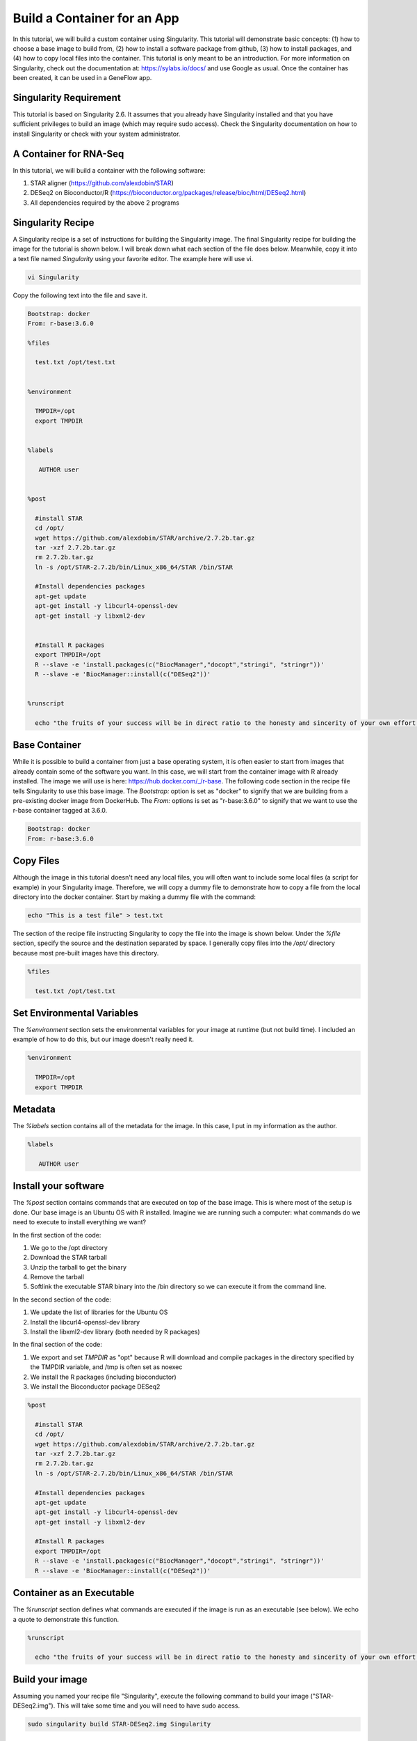 .. build-app-container

Build a Container for an App
============================

In this tutorial, we will build a custom container using Singularity. This tutorial will demonstrate basic concepts: (1) how to choose a base image to build from, (2) how to install a software package from github, (3) how to install packages, and (4) how to copy local files into the container. This tutorial is only meant to be an introduction. For more information on Singularity, check out the documentation at: https://sylabs.io/docs/ and use Google as usual. Once the container has been created, it can be used in a GeneFlow app.

Singularity Requirement
-----------------------

This tutorial is based on Singularity 2.6. It assumes that you already have Singularity installed and that you have sufficient privileges to build an image (which may require sudo access). Check the Singularity documentation on how to install Singularity or check with your system administrator.

A Container for RNA-Seq
-----------------------

In this tutorial, we will build a container with the following software:

1. STAR aligner (https://github.com/alexdobin/STAR)
2. DESeq2 on Bioconductor/R (https://bioconductor.org/packages/release/bioc/html/DESeq2.html)
3. All dependencies required by the above 2 programs  

Singularity Recipe
------------------

A Singularity recipe is a set of instructions for building the Singularity image. The final Singularity recipe for building the image for the tutorial is shown below. I will break down what each section of the file does below. Meanwhile, copy it into a text file named `Singularity` using your favorite editor. The example here will use vi.

.. code-block:: text

    vi Singularity

Copy the following text into the file and save it.

.. code-block:: text

    Bootstrap: docker
    From: r-base:3.6.0
    
    %files
    
      test.txt /opt/test.txt
    
    
    %environment

      TMPDIR=/opt
      export TMPDIR   
    

    %labels
    
       AUTHOR user
    
    
    %post
    
      #install STAR
      cd /opt/
      wget https://github.com/alexdobin/STAR/archive/2.7.2b.tar.gz
      tar -xzf 2.7.2b.tar.gz
      rm 2.7.2b.tar.gz
      ln -s /opt/STAR-2.7.2b/bin/Linux_x86_64/STAR /bin/STAR
    
      #Install dependencies packages
      apt-get update
      apt-get install -y libcurl4-openssl-dev
      apt-get install -y libxml2-dev
    
    
      #Install R packages
      export TMPDIR=/opt
      R --slave -e 'install.packages(c("BiocManager","docopt","stringi", "stringr"))'
      R --slave -e 'BiocManager::install(c("DESeq2"))'
    
    
    %runscript
      
      echo "the fruits of your success will be in direct ratio to the honesty and sincerity of your own effort in keeping your own records, doing your own thinking, and reaching your own conclusions. - Jesse Livermore"


Base Container
--------------

While it is possible to build a container from just a base operating system, it is often easier to start from images that already contain some of the software you want. In this case, we will start from the container image with R already installed. The image we will use is here: https://hub.docker.com/_/r-base. The following code section in the recipe file tells Singularity to use this base image. The `Bootstrap:` option is set as "docker" to signify that we are building from a pre-existing docker image from DockerHub. The `From:` options is set as "r-base:3.6.0" to signify that we want to use the r-base container tagged at 3.6.0. 

.. code-block:: text

    Bootstrap: docker
    From: r-base:3.6.0

Copy Files
----------

Although the image in this tutorial doesn't need any local files, you will often want to include some local files (a script for example) in your Singularity image. Therefore, we will copy a dummy file to demonstrate how to copy a file from the local directory into the docker container. Start by making a dummy file with the command:

.. code-block:: text

    echo "This is a test file" > test.txt

The section of the recipe file instructing Singularity to copy the file into the image is shown below. Under the `%file` section, specify the source and the destination separated by space. I generally copy files into the `/opt/` directory because most pre-built images have this directory. 

.. code-block:: text

    %files

      test.txt /opt/test.txt

Set Environmental Variables
---------------------------

The `%environment` section sets the environmental variables for your image at runtime (but not build time). I included an example of how to do this, but our image doesn't really need it.

.. code-block:: test

    %environment

      TMPDIR=/opt
      export TMPDIR

Metadata
--------

The `%labels` section contains all of the metadata for the image. In this case, I put in my information as the author. 

.. code-block:: text

    %labels

       AUTHOR user

Install your software
---------------------

The `%post` section contains commands that are executed on top of the base image. This is where most of the setup is done. Our base image is an Ubuntu OS with R installed. Imagine we are running such a computer: what commands do we need to execute to install everything we want? 

In the first section of the code:

1. We go to the /opt directory
2. Download the STAR tarball
3. Unzip the tarball to get the binary
4. Remove the tarball
5. Softlink the executable STAR binary into the /bin directory so we can execute it from the command line.

In the second section of the code:

1. We update the list of libraries for the Ubuntu OS
2. Install the libcurl4-openssl-dev library
3. Install the libxml2-dev library (both needed by R packages)

In the final section of the code:

1. We export and set `TMPDIR` as "opt" because R will download and compile packages in the directory specified by the TMPDIR variable, and /tmp is often set as noexec
2. We install the R packages (including bioconductor)
3. We install the Bioconductor package DESeq2


.. code-block:: text

    %post

      #install STAR
      cd /opt/
      wget https://github.com/alexdobin/STAR/archive/2.7.2b.tar.gz
      tar -xzf 2.7.2b.tar.gz
      rm 2.7.2b.tar.gz
      ln -s /opt/STAR-2.7.2b/bin/Linux_x86_64/STAR /bin/STAR

      #Install dependencies packages
      apt-get update
      apt-get install -y libcurl4-openssl-dev
      apt-get install -y libxml2-dev

      #Install R packages
      export TMPDIR=/opt
      R --slave -e 'install.packages(c("BiocManager","docopt","stringi", "stringr"))'
      R --slave -e 'BiocManager::install(c("DESeq2"))'


Container as an Executable
--------------------------

The `%runscript` section defines what commands are executed if the image is run as an executable (see below). We echo a quote to demonstrate this function.

.. code-block:: text

    %runscript

      echo "the fruits of your success will be in direct ratio to the honesty and sincerity of your own effort in keeping your own records, doing your own thinking, and reaching your own conclusions. - Jesse Livermore"


Build your image
----------------

Assuming you named your recipe file "Singularity", execute the following command to build your image ("STAR-DESeq2.img"). This will take some time and you will need to have sudo access.

.. code-block:: text

    sudo singularity build STAR-DESeq2.img Singularity


Working with your image
-----------------------

There are 3 main ways to interact with a Singularity image. Choose the method that suits your goals. We will briefly explore all three.

Shell
~~~~~

You can interactively shell into your image using the following command. 

.. code-block:: text

    singularity shell STAR-DESeq2.img

Feel free to explore your virtual image. Try calling the manual of STAR with the following command:

.. code-block:: text

    STAR -h

Echo the environment variable you set with the following command:

.. code-block:: text

    echo $TMPDIR

Check whether the test.txt got copied by going into the /opt directory:

.. code-block:: text

    cd /opt
    ls

Run R and check if DESeq2 is available with the following commands. Exit R with the `quit()` command.

.. code-block:: text 

    R
    library("DESeq2")

Exit the shell with `exit` when you are done exploring.


Run
~~~

The `singularity run` command executes the commands in the `%runscript%` section. Running the following command should echo the quote we put in our `%runscript%` section.

.. code-block:: text

    singularity run STAR-DESeq2.img

Exec
~~~~

The `singularity exec [IMAGE] [CMD]` command executes the command from the environment defined in the image. For example, the command below executes the STAR command from the STAR-DESeq2.img with the -h flag. 

.. code-block:: text

    singularity exec STAR-DESeq2.img STAR -h

Summary
-------

After this tutorial, you should know the basics of how to build and run a Singularity image. Note that building a complex image can be a frustrating experience because we take for granted the dependencies our programs need and are pre-installed on most computers. A container image will often require finding out every dependency (and their dependencies) and installing all of them. Try finding pre-existing containers whenever you can. A good resource for bioinformatic containers is https://quay.io/organization/biocontainers.
